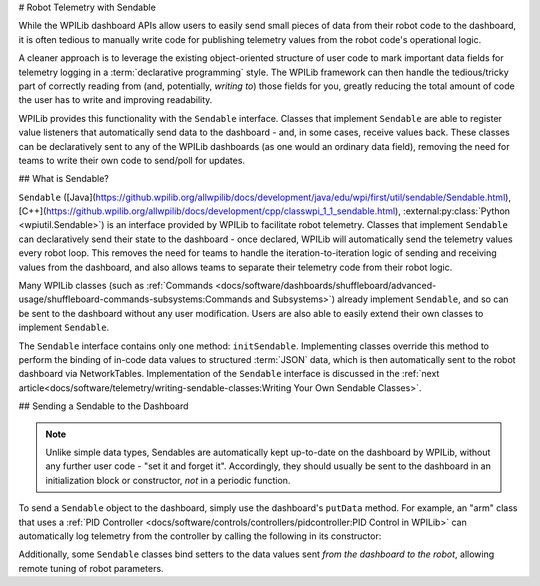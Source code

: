 # Robot Telemetry with Sendable

While the WPILib dashboard APIs allow users to easily send small pieces of data from their robot code to the dashboard, it is often tedious to manually write code for publishing telemetry values from the robot code's operational logic.

A cleaner approach is to leverage the existing object-oriented structure of user code to mark important data fields for telemetry logging in a :term:`declarative programming` style.  The WPILib framework can then handle the tedious/tricky part of correctly reading from (and, potentially, *writing to*) those fields for you, greatly reducing the total amount of code the user has to write and improving readability.

WPILib provides this functionality with the ``Sendable`` interface.  Classes that implement ``Sendable`` are able to register value listeners that automatically send data to the dashboard - and, in some cases, receive values back.  These classes can be declaratively sent to any of the WPILib dashboards (as one would an ordinary data field), removing the need for teams to write their own code to send/poll for updates.

## What is Sendable?

``Sendable`` ([Java](https://github.wpilib.org/allwpilib/docs/development/java/edu/wpi/first/util/sendable/Sendable.html), [C++](https://github.wpilib.org/allwpilib/docs/development/cpp/classwpi_1_1_sendable.html), :external:py:class:`Python <wpiutil.Sendable>`) is an interface provided by WPILib to facilitate robot telemetry.  Classes that implement ``Sendable`` can declaratively send their state to the dashboard - once declared, WPILib will automatically send the telemetry values every robot loop.  This removes the need for teams to handle the iteration-to-iteration logic of sending and receiving values from the dashboard, and also allows teams to separate their telemetry code from their robot logic.

Many WPILib classes (such as :ref:`Commands <docs/software/dashboards/shuffleboard/advanced-usage/shuffleboard-commands-subsystems:Commands and Subsystems>`) already implement ``Sendable``, and so can be sent to the dashboard without any user modification.  Users are also able to easily extend their own classes to implement ``Sendable``.

The ``Sendable`` interface contains only one method: ``initSendable``.  Implementing classes override this method to perform the binding of in-code data values to structured :term:`JSON` data, which is then automatically sent to the robot dashboard via NetworkTables.  Implementation of the ``Sendable`` interface is discussed in the :ref:`next article<docs/software/telemetry/writing-sendable-classes:Writing Your Own Sendable Classes>`.

## Sending a Sendable to the Dashboard

.. note:: Unlike simple data types, Sendables are automatically kept up-to-date on the dashboard by WPILib, without any further user code - "set it and forget it".  Accordingly, they should usually be sent to the dashboard in an initialization block or constructor, *not* in a periodic function.

To send a ``Sendable`` object to the dashboard, simply use the dashboard's ``putData`` method.  For example, an "arm" class that uses a :ref:`PID Controller <docs/software/controls/controllers/pidcontroller:PID Control in WPILib>` can automatically log telemetry from the controller by calling the following in its constructor:

.. tab-set-code::

    ```java
    SmartDashboard.putData("Arm PID", armPIDController);
    ```

    ```c++
    frc::SmartDashboard::PutData("Arm PID", &armPIDController);
    ```

    ```python
    from wpilib import SmartDashboard
    SmartDashboard.putData("Arm PID", armPIDController)
    ```

Additionally, some ``Sendable`` classes bind setters to the data values sent *from the dashboard to the robot*, allowing remote tuning of robot parameters.
